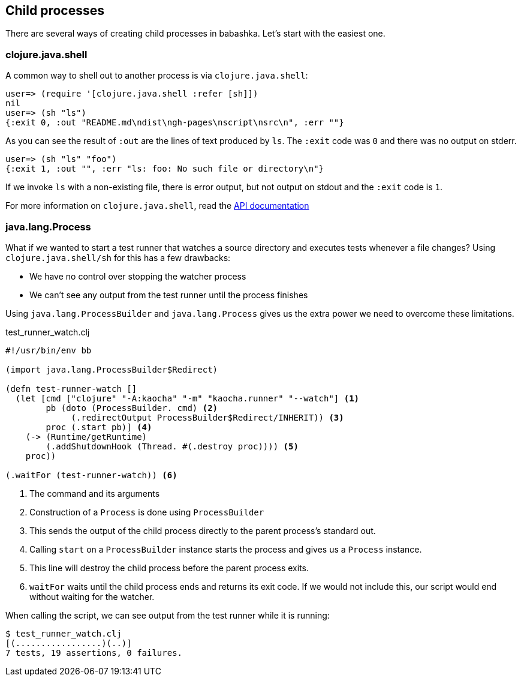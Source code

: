 [[child_processes]]
== Child processes

There are several ways of creating child processes in babashka. Let's start with
the easiest one.

=== clojure.java.shell

A common way to shell out to another process is via `clojure.java.shell`:

[source,clojure]
----
user=> (require '[clojure.java.shell :refer [sh]])
nil
user=> (sh "ls")
{:exit 0, :out "README.md\ndist\ngh-pages\nscript\nsrc\n", :err ""}
----

As you can see the result of `:out` are the lines of text produced by `ls`. The
`:exit` code was `0` and there was no output on stderr.

[source,clojure]
----
user=> (sh "ls" "foo")
{:exit 1, :out "", :err "ls: foo: No such file or directory\n"}
----

If we invoke `ls` with a non-existing file, there is error output, but not
output on stdout and the `:exit` code is `1`.

For more information on `clojure.java.shell`, read the
https://clojure.github.io/clojure/clojure.java.shell-api.html[API documentation]

=== java.lang.Process

What if we wanted to start a test runner that watches a source directory and
executes tests whenever a file changes? Using `clojure.java.shell/sh` for this
has a few drawbacks:

- We have no control over stopping the watcher process
- We can't see any output from the test runner until the process finishes

Using `java.lang.ProcessBuilder` and `java.lang.Process` gives us the extra
power we need to overcome these limitations.

.test_runner_watch.clj
[source,clojure]
----
#!/usr/bin/env bb

(import java.lang.ProcessBuilder$Redirect)

(defn test-runner-watch []
  (let [cmd ["clojure" "-A:kaocha" "-m" "kaocha.runner" "--watch"] <1>
        pb (doto (ProcessBuilder. cmd) <2>
             (.redirectOutput ProcessBuilder$Redirect/INHERIT)) <3>
        proc (.start pb)] <4>
    (-> (Runtime/getRuntime)
        (.addShutdownHook (Thread. #(.destroy proc)))) <5>
    proc))

(.waitFor (test-runner-watch)) <6>
----

<1> The command and its arguments

<2> Construction of a `Process` is done using `ProcessBuilder`

<3> This sends the output of the child process directly to the parent process's
standard out.

<4> Calling `start` on a `ProcessBuilder` instance starts the process and gives
us a `Process` instance.

<5> This line will destroy the child process before the parent process exits.

<6> `waitFor` waits until the child process ends and returns its exit code. If
we would not include this, our script would end without waiting for the watcher.

When calling the script, we can see output from the test runner while it is running:

[source,shell]
----
$ test_runner_watch.clj
[(.................)(..)]
7 tests, 19 assertions, 0 failures.
----

// TODO https://github.com/borkdude/babashka/issues/299 infinite stream
// TODO https://github.com/borkdude/babashka/issues/299 reading input
